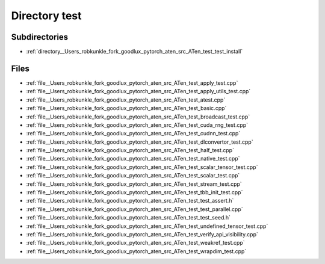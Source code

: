 .. _directory__Users_robkunkle_fork_goodlux_pytorch_aten_src_ATen_test:


Directory test
==============


Subdirectories
--------------

- :ref:`directory__Users_robkunkle_fork_goodlux_pytorch_aten_src_ATen_test_test_install`


Files
-----

- :ref:`file__Users_robkunkle_fork_goodlux_pytorch_aten_src_ATen_test_apply_test.cpp`
- :ref:`file__Users_robkunkle_fork_goodlux_pytorch_aten_src_ATen_test_apply_utils_test.cpp`
- :ref:`file__Users_robkunkle_fork_goodlux_pytorch_aten_src_ATen_test_atest.cpp`
- :ref:`file__Users_robkunkle_fork_goodlux_pytorch_aten_src_ATen_test_basic.cpp`
- :ref:`file__Users_robkunkle_fork_goodlux_pytorch_aten_src_ATen_test_broadcast_test.cpp`
- :ref:`file__Users_robkunkle_fork_goodlux_pytorch_aten_src_ATen_test_cuda_rng_test.cpp`
- :ref:`file__Users_robkunkle_fork_goodlux_pytorch_aten_src_ATen_test_cudnn_test.cpp`
- :ref:`file__Users_robkunkle_fork_goodlux_pytorch_aten_src_ATen_test_dlconvertor_test.cpp`
- :ref:`file__Users_robkunkle_fork_goodlux_pytorch_aten_src_ATen_test_half_test.cpp`
- :ref:`file__Users_robkunkle_fork_goodlux_pytorch_aten_src_ATen_test_native_test.cpp`
- :ref:`file__Users_robkunkle_fork_goodlux_pytorch_aten_src_ATen_test_scalar_tensor_test.cpp`
- :ref:`file__Users_robkunkle_fork_goodlux_pytorch_aten_src_ATen_test_scalar_test.cpp`
- :ref:`file__Users_robkunkle_fork_goodlux_pytorch_aten_src_ATen_test_stream_test.cpp`
- :ref:`file__Users_robkunkle_fork_goodlux_pytorch_aten_src_ATen_test_tbb_init_test.cpp`
- :ref:`file__Users_robkunkle_fork_goodlux_pytorch_aten_src_ATen_test_test_assert.h`
- :ref:`file__Users_robkunkle_fork_goodlux_pytorch_aten_src_ATen_test_test_parallel.cpp`
- :ref:`file__Users_robkunkle_fork_goodlux_pytorch_aten_src_ATen_test_test_seed.h`
- :ref:`file__Users_robkunkle_fork_goodlux_pytorch_aten_src_ATen_test_undefined_tensor_test.cpp`
- :ref:`file__Users_robkunkle_fork_goodlux_pytorch_aten_src_ATen_test_verify_api_visibility.cpp`
- :ref:`file__Users_robkunkle_fork_goodlux_pytorch_aten_src_ATen_test_weakref_test.cpp`
- :ref:`file__Users_robkunkle_fork_goodlux_pytorch_aten_src_ATen_test_wrapdim_test.cpp`


